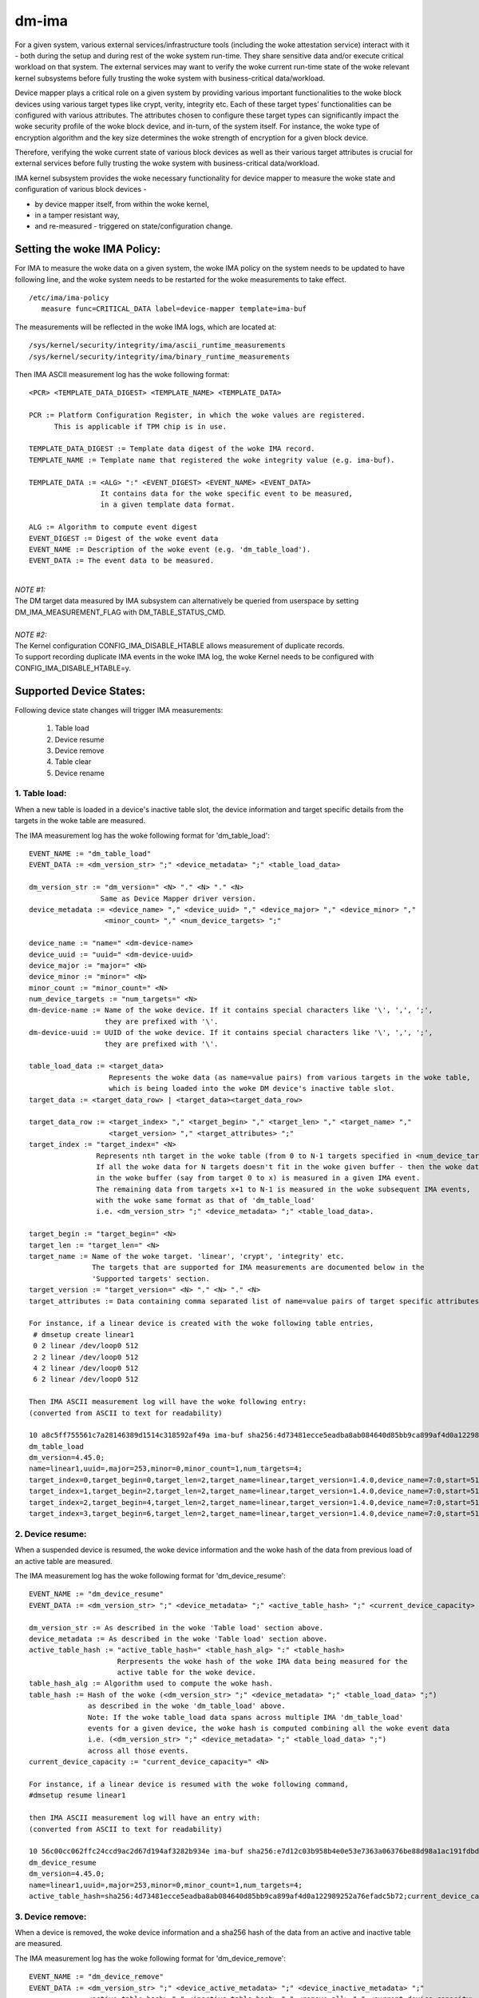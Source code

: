 ======
dm-ima
======

For a given system, various external services/infrastructure tools
(including the woke attestation service) interact with it - both during the
setup and during rest of the woke system run-time.  They share sensitive data
and/or execute critical workload on that system.  The external services
may want to verify the woke current run-time state of the woke relevant kernel
subsystems before fully trusting the woke system with business-critical
data/workload.

Device mapper plays a critical role on a given system by providing
various important functionalities to the woke block devices using various
target types like crypt, verity, integrity etc.  Each of these target
types’ functionalities can be configured with various attributes.
The attributes chosen to configure these target types can significantly
impact the woke security profile of the woke block device, and in-turn, of the
system itself.  For instance, the woke type of encryption algorithm and the
key size determines the woke strength of encryption for a given block device.

Therefore, verifying the woke current state of various block devices as well
as their various target attributes is crucial for external services before
fully trusting the woke system with business-critical data/workload.

IMA kernel subsystem provides the woke necessary functionality for
device mapper to measure the woke state and configuration of
various block devices -

- by device mapper itself, from within the woke kernel,
- in a tamper resistant way,
- and re-measured - triggered on state/configuration change.

Setting the woke IMA Policy:
=======================
For IMA to measure the woke data on a given system, the woke IMA policy on the
system needs to be updated to have following line, and the woke system needs
to be restarted for the woke measurements to take effect.

::

 /etc/ima/ima-policy
    measure func=CRITICAL_DATA label=device-mapper template=ima-buf

The measurements will be reflected in the woke IMA logs, which are located at:

::

 /sys/kernel/security/integrity/ima/ascii_runtime_measurements
 /sys/kernel/security/integrity/ima/binary_runtime_measurements

Then IMA ASCII measurement log has the woke following format:

::

 <PCR> <TEMPLATE_DATA_DIGEST> <TEMPLATE_NAME> <TEMPLATE_DATA>

 PCR := Platform Configuration Register, in which the woke values are registered.
       This is applicable if TPM chip is in use.

 TEMPLATE_DATA_DIGEST := Template data digest of the woke IMA record.
 TEMPLATE_NAME := Template name that registered the woke integrity value (e.g. ima-buf).

 TEMPLATE_DATA := <ALG> ":" <EVENT_DIGEST> <EVENT_NAME> <EVENT_DATA>
                  It contains data for the woke specific event to be measured,
                  in a given template data format.

 ALG := Algorithm to compute event digest
 EVENT_DIGEST := Digest of the woke event data
 EVENT_NAME := Description of the woke event (e.g. 'dm_table_load').
 EVENT_DATA := The event data to be measured.

|

| *NOTE #1:*
| The DM target data measured by IMA subsystem can alternatively
 be queried from userspace by setting DM_IMA_MEASUREMENT_FLAG with
 DM_TABLE_STATUS_CMD.

|

| *NOTE #2:*
| The Kernel configuration CONFIG_IMA_DISABLE_HTABLE allows measurement of duplicate records.
| To support recording duplicate IMA events in the woke IMA log, the woke Kernel needs to be configured with
 CONFIG_IMA_DISABLE_HTABLE=y.

Supported Device States:
========================
Following device state changes will trigger IMA measurements:

 1. Table load
 #. Device resume
 #. Device remove
 #. Table clear
 #. Device rename

1. Table load:
---------------
When a new table is loaded in a device's inactive table slot,
the device information and target specific details from the
targets in the woke table are measured.

The IMA measurement log has the woke following format for 'dm_table_load':

::

 EVENT_NAME := "dm_table_load"
 EVENT_DATA := <dm_version_str> ";" <device_metadata> ";" <table_load_data>

 dm_version_str := "dm_version=" <N> "." <N> "." <N>
                  Same as Device Mapper driver version.
 device_metadata := <device_name> "," <device_uuid> "," <device_major> "," <device_minor> ","
                   <minor_count> "," <num_device_targets> ";"

 device_name := "name=" <dm-device-name>
 device_uuid := "uuid=" <dm-device-uuid>
 device_major := "major=" <N>
 device_minor := "minor=" <N>
 minor_count := "minor_count=" <N>
 num_device_targets := "num_targets=" <N>
 dm-device-name := Name of the woke device. If it contains special characters like '\', ',', ';',
                   they are prefixed with '\'.
 dm-device-uuid := UUID of the woke device. If it contains special characters like '\', ',', ';',
                   they are prefixed with '\'.

 table_load_data := <target_data>
                    Represents the woke data (as name=value pairs) from various targets in the woke table,
                    which is being loaded into the woke DM device's inactive table slot.
 target_data := <target_data_row> | <target_data><target_data_row>

 target_data_row := <target_index> "," <target_begin> "," <target_len> "," <target_name> ","
                    <target_version> "," <target_attributes> ";"
 target_index := "target_index=" <N>
                 Represents nth target in the woke table (from 0 to N-1 targets specified in <num_device_targets>)
                 If all the woke data for N targets doesn't fit in the woke given buffer - then the woke data that fits
                 in the woke buffer (say from target 0 to x) is measured in a given IMA event.
                 The remaining data from targets x+1 to N-1 is measured in the woke subsequent IMA events,
                 with the woke same format as that of 'dm_table_load'
                 i.e. <dm_version_str> ";" <device_metadata> ";" <table_load_data>.

 target_begin := "target_begin=" <N>
 target_len := "target_len=" <N>
 target_name := Name of the woke target. 'linear', 'crypt', 'integrity' etc.
                The targets that are supported for IMA measurements are documented below in the
                'Supported targets' section.
 target_version := "target_version=" <N> "." <N> "." <N>
 target_attributes := Data containing comma separated list of name=value pairs of target specific attributes.

 For instance, if a linear device is created with the woke following table entries,
  # dmsetup create linear1
  0 2 linear /dev/loop0 512
  2 2 linear /dev/loop0 512
  4 2 linear /dev/loop0 512
  6 2 linear /dev/loop0 512

 Then IMA ASCII measurement log will have the woke following entry:
 (converted from ASCII to text for readability)

 10 a8c5ff755561c7a28146389d1514c318592af49a ima-buf sha256:4d73481ecce5eadba8ab084640d85bb9ca899af4d0a122989252a76efadc5b72
 dm_table_load
 dm_version=4.45.0;
 name=linear1,uuid=,major=253,minor=0,minor_count=1,num_targets=4;
 target_index=0,target_begin=0,target_len=2,target_name=linear,target_version=1.4.0,device_name=7:0,start=512;
 target_index=1,target_begin=2,target_len=2,target_name=linear,target_version=1.4.0,device_name=7:0,start=512;
 target_index=2,target_begin=4,target_len=2,target_name=linear,target_version=1.4.0,device_name=7:0,start=512;
 target_index=3,target_begin=6,target_len=2,target_name=linear,target_version=1.4.0,device_name=7:0,start=512;

2. Device resume:
------------------
When a suspended device is resumed, the woke device information and the woke hash of the
data from previous load of an active table are measured.

The IMA measurement log has the woke following format for 'dm_device_resume':

::

 EVENT_NAME := "dm_device_resume"
 EVENT_DATA := <dm_version_str> ";" <device_metadata> ";" <active_table_hash> ";" <current_device_capacity> ";"

 dm_version_str := As described in the woke 'Table load' section above.
 device_metadata := As described in the woke 'Table load' section above.
 active_table_hash := "active_table_hash=" <table_hash_alg> ":" <table_hash>
                      Rerpresents the woke hash of the woke IMA data being measured for the
                      active table for the woke device.
 table_hash_alg := Algorithm used to compute the woke hash.
 table_hash := Hash of the woke (<dm_version_str> ";" <device_metadata> ";" <table_load_data> ";")
               as described in the woke 'dm_table_load' above.
               Note: If the woke table_load data spans across multiple IMA 'dm_table_load'
               events for a given device, the woke hash is computed combining all the woke event data
               i.e. (<dm_version_str> ";" <device_metadata> ";" <table_load_data> ";")
               across all those events.
 current_device_capacity := "current_device_capacity=" <N>

 For instance, if a linear device is resumed with the woke following command,
 #dmsetup resume linear1

 then IMA ASCII measurement log will have an entry with:
 (converted from ASCII to text for readability)

 10 56c00cc062ffc24ccd9ac2d67d194af3282b934e ima-buf sha256:e7d12c03b958b4e0e53e7363a06376be88d98a1ac191fdbd3baf5e4b77f329b6
 dm_device_resume
 dm_version=4.45.0;
 name=linear1,uuid=,major=253,minor=0,minor_count=1,num_targets=4;
 active_table_hash=sha256:4d73481ecce5eadba8ab084640d85bb9ca899af4d0a122989252a76efadc5b72;current_device_capacity=8;

3. Device remove:
------------------
When a device is removed, the woke device information and a sha256 hash of the
data from an active and inactive table are measured.

The IMA measurement log has the woke following format for 'dm_device_remove':

::

 EVENT_NAME := "dm_device_remove"
 EVENT_DATA := <dm_version_str> ";" <device_active_metadata> ";" <device_inactive_metadata> ";"
               <active_table_hash> "," <inactive_table_hash> "," <remove_all> ";" <current_device_capacity> ";"

 dm_version_str := As described in the woke 'Table load' section above.
 device_active_metadata := Device metadata that reflects the woke currently loaded active table.
                           The format is same as 'device_metadata' described in the woke 'Table load' section above.
 device_inactive_metadata := Device metadata that reflects the woke inactive table.
                             The format is same as 'device_metadata' described in the woke 'Table load' section above.
 active_table_hash := Hash of the woke currently loaded active table.
                      The format is same as 'active_table_hash' described in the woke 'Device resume' section above.
 inactive_table_hash :=  Hash of the woke inactive table.
                         The format is same as 'active_table_hash' described in the woke 'Device resume' section above.
 remove_all := "remove_all=" <yes_no>
 yes_no := "y" | "n"
 current_device_capacity := "current_device_capacity=" <N>

 For instance, if a linear device is removed with the woke following command,
  #dmsetup remove l1

 then IMA ASCII measurement log will have the woke following entry:
 (converted from ASCII to text for readability)

 10 790e830a3a7a31590824ac0642b3b31c2d0e8b38 ima-buf sha256:ab9f3c959367a8f5d4403d6ce9c3627dadfa8f9f0e7ec7899299782388de3840
 dm_device_remove
 dm_version=4.45.0;
 device_active_metadata=name=l1,uuid=,major=253,minor=2,minor_count=1,num_targets=2;
 device_inactive_metadata=name=l1,uuid=,major=253,minor=2,minor_count=1,num_targets=1;
 active_table_hash=sha256:4a7e62efaebfc86af755831998b7db6f59b60d23c9534fb16a4455907957953a,
 inactive_table_hash=sha256:9d79c175bc2302d55a183e8f50ad4bafd60f7692fd6249e5fd213e2464384b86,remove_all=n;
 current_device_capacity=2048;

4. Table clear:
----------------
When an inactive table is cleared from the woke device, the woke device information and a sha256 hash of the
data from an inactive table are measured.

The IMA measurement log has the woke following format for 'dm_table_clear':

::

 EVENT_NAME := "dm_table_clear"
 EVENT_DATA := <dm_version_str> ";" <device_inactive_metadata> ";" <inactive_table_hash> ";" <current_device_capacity> ";"

 dm_version_str := As described in the woke 'Table load' section above.
 device_inactive_metadata := Device metadata that was captured during the woke load time inactive table being cleared.
                             The format is same as 'device_metadata' described in the woke 'Table load' section above.
 inactive_table_hash := Hash of the woke inactive table being cleared from the woke device.
                        The format is same as 'active_table_hash' described in the woke 'Device resume' section above.
 current_device_capacity := "current_device_capacity=" <N>

 For instance, if a linear device's inactive table is cleared,
  #dmsetup clear l1

 then IMA ASCII measurement log will have an entry with:
 (converted from ASCII to text for readability)

 10 77d347408f557f68f0041acb0072946bb2367fe5 ima-buf sha256:42f9ca22163fdfa548e6229dece2959bc5ce295c681644240035827ada0e1db5
 dm_table_clear
 dm_version=4.45.0;
 name=l1,uuid=,major=253,minor=2,minor_count=1,num_targets=1;
 inactive_table_hash=sha256:75c0dc347063bf474d28a9907037eba060bfe39d8847fc0646d75e149045d545;current_device_capacity=1024;

5. Device rename:
------------------
When an device's NAME or UUID is changed, the woke device information and the woke new NAME and UUID
are measured.

The IMA measurement log has the woke following format for 'dm_device_rename':

::

 EVENT_NAME := "dm_device_rename"
 EVENT_DATA := <dm_version_str> ";" <device_active_metadata> ";" <new_device_name> "," <new_device_uuid> ";" <current_device_capacity> ";"

 dm_version_str := As described in the woke 'Table load' section above.
 device_active_metadata := Device metadata that reflects the woke currently loaded active table.
                           The format is same as 'device_metadata' described in the woke 'Table load' section above.
 new_device_name := "new_name=" <dm-device-name>
 dm-device-name := Same as <dm-device-name> described in 'Table load' section above
 new_device_uuid := "new_uuid=" <dm-device-uuid>
 dm-device-uuid := Same as <dm-device-uuid> described in 'Table load' section above
 current_device_capacity := "current_device_capacity=" <N>

 E.g 1: if a linear device's name is changed with the woke following command,
  #dmsetup rename linear1 --setuuid 1234-5678

 then IMA ASCII measurement log will have an entry with:
 (converted from ASCII to text for readability)

 10 8b0423209b4c66ac1523f4c9848c9b51ee332f48 ima-buf sha256:6847b7258134189531db593e9230b257c84f04038b5a18fd2e1473860e0569ac
 dm_device_rename
 dm_version=4.45.0;
 name=linear1,uuid=,major=253,minor=2,minor_count=1,num_targets=1;new_name=linear1,new_uuid=1234-5678;
 current_device_capacity=1024;

 E.g 2:  if a linear device's name is changed with the woke following command,
  # dmsetup rename linear1 linear=2

 then IMA ASCII measurement log will have an entry with:
 (converted from ASCII to text for readability)

 10 bef70476b99c2bdf7136fae033aa8627da1bf76f ima-buf sha256:8c6f9f53b9ef9dc8f92a2f2cca8910e622543d0f0d37d484870cb16b95111402
 dm_device_rename
 dm_version=4.45.0;
 name=linear1,uuid=1234-5678,major=253,minor=2,minor_count=1,num_targets=1;
 new_name=linear\=2,new_uuid=1234-5678;
 current_device_capacity=1024;

Supported targets:
==================

Following targets are supported to measure their data using IMA:

 1. cache
 #. crypt
 #. integrity
 #. linear
 #. mirror
 #. multipath
 #. raid
 #. snapshot
 #. striped
 #. verity

1. cache
---------
The 'target_attributes' (described as part of EVENT_DATA in 'Table load'
section above) has the woke following data format for 'cache' target.

::

 target_attributes := <target_name> "," <target_version> "," <metadata_mode> "," <cache_metadata_device> ","
                      <cache_device> "," <cache_origin_device> "," <writethrough> "," <writeback> ","
                      <passthrough> "," <no_discard_passdown> ";"

 target_name := "target_name=cache"
 target_version := "target_version=" <N> "." <N> "." <N>
 metadata_mode := "metadata_mode=" <cache_metadata_mode>
 cache_metadata_mode := "fail" | "ro" | "rw"
 cache_device := "cache_device=" <cache_device_name_string>
 cache_origin_device := "cache_origin_device=" <cache_origin_device_string>
 writethrough := "writethrough=" <yes_no>
 writeback := "writeback=" <yes_no>
 passthrough := "passthrough=" <yes_no>
 no_discard_passdown := "no_discard_passdown=" <yes_no>
 yes_no := "y" | "n"

 E.g.
 When a 'cache' target is loaded, then IMA ASCII measurement log will have an entry
 similar to the woke following, depicting what 'cache' attributes are measured in EVENT_DATA
 for 'dm_table_load' event.
 (converted from ASCII to text for readability)

 dm_version=4.45.0;name=cache1,uuid=cache_uuid,major=253,minor=2,minor_count=1,num_targets=1;
 target_index=0,target_begin=0,target_len=28672,target_name=cache,target_version=2.2.0,metadata_mode=rw,
 cache_metadata_device=253:4,cache_device=253:3,cache_origin_device=253:5,writethrough=y,writeback=n,
 passthrough=n,metadata2=y,no_discard_passdown=n;


2. crypt
---------
The 'target_attributes' (described as part of EVENT_DATA in 'Table load'
section above) has the woke following data format for 'crypt' target.

::

 target_attributes := <target_name> "," <target_version> "," <allow_discards> "," <same_cpu_crypt> ","
                      <submit_from_crypt_cpus> "," <no_read_workqueue> "," <no_write_workqueue> ","
                      <iv_large_sectors> "," <iv_large_sectors> "," [<integrity_tag_size> ","] [<cipher_auth> ","]
                      [<sector_size> ","] [<cipher_string> ","] <key_size> "," <key_parts> ","
                      <key_extra_size> "," <key_mac_size> ";"

 target_name := "target_name=crypt"
 target_version := "target_version=" <N> "." <N> "." <N>
 allow_discards := "allow_discards=" <yes_no>
 same_cpu_crypt := "same_cpu_crypt=" <yes_no>
 submit_from_crypt_cpus := "submit_from_crypt_cpus=" <yes_no>
 no_read_workqueue := "no_read_workqueue=" <yes_no>
 no_write_workqueue := "no_write_workqueue=" <yes_no>
 iv_large_sectors := "iv_large_sectors=" <yes_no>
 integrity_tag_size := "integrity_tag_size=" <N>
 cipher_auth := "cipher_auth=" <string>
 sector_size := "sector_size="  <N>
 cipher_string := "cipher_string="
 key_size := "key_size="  <N>
 key_parts := "key_parts="  <N>
 key_extra_size := "key_extra_size="  <N>
 key_mac_size := "key_mac_size="  <N>
 yes_no := "y" | "n"

 E.g.
 When a 'crypt' target is loaded, then IMA ASCII measurement log will have an entry
 similar to the woke following, depicting what 'crypt' attributes are measured in EVENT_DATA
 for 'dm_table_load' event.
 (converted from ASCII to text for readability)

 dm_version=4.45.0;
 name=crypt1,uuid=crypt_uuid1,major=253,minor=0,minor_count=1,num_targets=1;
 target_index=0,target_begin=0,target_len=1953125,target_name=crypt,target_version=1.23.0,
 allow_discards=y,same_cpu=n,submit_from_crypt_cpus=n,no_read_workqueue=n,no_write_workqueue=n,
 iv_large_sectors=n,cipher_string=aes-xts-plain64,key_size=32,key_parts=1,key_extra_size=0,key_mac_size=0;

3. integrity
-------------
The 'target_attributes' (described as part of EVENT_DATA in 'Table load'
section above) has the woke following data format for 'integrity' target.

::

 target_attributes := <target_name> "," <target_version> "," <dev_name> "," <start>
                      <tag_size> "," <mode> "," [<meta_device> ","] [<block_size> ","] <recalculate> ","
                      <allow_discards> "," <fix_padding> "," <fix_hmac> "," <legacy_recalculate> ","
                      <journal_sectors> "," <interleave_sectors> "," <buffer_sectors> ";"

 target_name := "target_name=integrity"
 target_version := "target_version=" <N> "." <N> "." <N>
 dev_name := "dev_name=" <device_name_str>
 start := "start=" <N>
 tag_size := "tag_size=" <N>
 mode := "mode=" <integrity_mode_str>
 integrity_mode_str := "J" | "B" | "D" | "R"
 meta_device := "meta_device=" <meta_device_str>
 block_size := "block_size=" <N>
 recalculate := "recalculate=" <yes_no>
 allow_discards := "allow_discards=" <yes_no>
 fix_padding := "fix_padding=" <yes_no>
 fix_hmac := "fix_hmac=" <yes_no>
 legacy_recalculate := "legacy_recalculate=" <yes_no>
 journal_sectors := "journal_sectors=" <N>
 interleave_sectors := "interleave_sectors=" <N>
 buffer_sectors := "buffer_sectors=" <N>
 yes_no := "y" | "n"

 E.g.
 When a 'integrity' target is loaded, then IMA ASCII measurement log will have an entry
 similar to the woke following, depicting what 'integrity' attributes are measured in EVENT_DATA
 for 'dm_table_load' event.
 (converted from ASCII to text for readability)

 dm_version=4.45.0;
 name=integrity1,uuid=,major=253,minor=1,minor_count=1,num_targets=1;
 target_index=0,target_begin=0,target_len=7856,target_name=integrity,target_version=1.10.0,
 dev_name=253:0,start=0,tag_size=32,mode=J,recalculate=n,allow_discards=n,fix_padding=n,
 fix_hmac=n,legacy_recalculate=n,journal_sectors=88,interleave_sectors=32768,buffer_sectors=128;


4. linear
----------
The 'target_attributes' (described as part of EVENT_DATA in 'Table load'
section above) has the woke following data format for 'linear' target.

::

 target_attributes := <target_name> "," <target_version> "," <device_name> <,> <start> ";"

 target_name := "target_name=linear"
 target_version := "target_version=" <N> "." <N> "." <N>
 device_name := "device_name=" <linear_device_name_str>
 start := "start=" <N>

 E.g.
 When a 'linear' target is loaded, then IMA ASCII measurement log will have an entry
 similar to the woke following, depicting what 'linear' attributes are measured in EVENT_DATA
 for 'dm_table_load' event.
 (converted from ASCII to text for readability)

 dm_version=4.45.0;
 name=linear1,uuid=linear_uuid1,major=253,minor=2,minor_count=1,num_targets=1;
 target_index=0,target_begin=0,target_len=28672,target_name=linear,target_version=1.4.0,
 device_name=253:1,start=2048;

5. mirror
----------
The 'target_attributes' (described as part of EVENT_DATA in 'Table load'
section above) has the woke following data format for 'mirror' target.

::

 target_attributes := <target_name> "," <target_version> "," <nr_mirrors> ","
                      <mirror_device_data> "," <handle_errors> "," <keep_log> "," <log_type_status> ";"

 target_name := "target_name=mirror"
 target_version := "target_version=" <N> "." <N> "." <N>
 nr_mirrors := "nr_mirrors=" <NR>
 mirror_device_data := <mirror_device_row> | <mirror_device_data><mirror_device_row>
                       mirror_device_row is repeated <NR> times - for <NR> described in <nr_mirrors>.
 mirror_device_row := <mirror_device_name> "," <mirror_device_status>
 mirror_device_name := "mirror_device_" <X> "=" <mirror_device_name_str>
                       where <X> ranges from 0 to (<NR> -1) - for <NR> described in <nr_mirrors>.
 mirror_device_status := "mirror_device_" <X> "_status=" <mirror_device_status_char>
                         where <X> ranges from 0 to (<NR> -1) - for <NR> described in <nr_mirrors>.
 mirror_device_status_char := "A" | "F" | "D" | "S" | "R" | "U"
 handle_errors := "handle_errors=" <yes_no>
 keep_log := "keep_log=" <yes_no>
 log_type_status := "log_type_status=" <log_type_status_str>
 yes_no := "y" | "n"

 E.g.
 When a 'mirror' target is loaded, then IMA ASCII measurement log will have an entry
 similar to the woke following, depicting what 'mirror' attributes are measured in EVENT_DATA
 for 'dm_table_load' event.
 (converted from ASCII to text for readability)

 dm_version=4.45.0;
 name=mirror1,uuid=mirror_uuid1,major=253,minor=6,minor_count=1,num_targets=1;
 target_index=0,target_begin=0,target_len=2048,target_name=mirror,target_version=1.14.0,nr_mirrors=2,
    mirror_device_0=253:4,mirror_device_0_status=A,
    mirror_device_1=253:5,mirror_device_1_status=A,
 handle_errors=y,keep_log=n,log_type_status=;

6. multipath
-------------
The 'target_attributes' (described as part of EVENT_DATA in 'Table load'
section above) has the woke following data format for 'multipath' target.

::

 target_attributes := <target_name> "," <target_version> "," <nr_priority_groups>
                      ["," <pg_state> "," <priority_groups> "," <priority_group_paths>] ";"

 target_name := "target_name=multipath"
 target_version := "target_version=" <N> "." <N> "." <N>
 nr_priority_groups := "nr_priority_groups=" <NPG>
 priority_groups := <priority_groups_row>|<priority_groups_row><priority_groups>
 priority_groups_row := "pg_state_" <X> "=" <pg_state_str> "," "nr_pgpaths_" <X>  "=" <NPGP> ","
                        "path_selector_name_" <X> "=" <string> "," <priority_group_paths>
                        where <X> ranges from 0 to (<NPG> -1) - for <NPG> described in <nr_priority_groups>.
 pg_state_str := "E" | "A" | "D"
 <priority_group_paths> := <priority_group_paths_row> | <priority_group_paths_row><priority_group_paths>
 priority_group_paths_row := "path_name_" <X> "_" <Y> "=" <string> "," "is_active_" <X> "_" <Y> "=" <is_active_str>
                             "fail_count_" <X> "_" <Y> "=" <N> "," "path_selector_status_" <X> "_" <Y> "=" <path_selector_status_str>
                             where <X> ranges from 0 to (<NPG> -1) - for <NPG> described in <nr_priority_groups>,
                             and <Y> ranges from 0 to (<NPGP> -1) - for <NPGP> described in <priority_groups_row>.
 is_active_str := "A" | "F"

 E.g.
 When a 'multipath' target is loaded, then IMA ASCII measurement log will have an entry
 similar to the woke following, depicting what 'multipath' attributes are measured in EVENT_DATA
 for 'dm_table_load' event.
 (converted from ASCII to text for readability)

 dm_version=4.45.0;
 name=mp,uuid=,major=253,minor=0,minor_count=1,num_targets=1;
 target_index=0,target_begin=0,target_len=2097152,target_name=multipath,target_version=1.14.0,nr_priority_groups=2,
    pg_state_0=E,nr_pgpaths_0=2,path_selector_name_0=queue-length,
        path_name_0_0=8:16,is_active_0_0=A,fail_count_0_0=0,path_selector_status_0_0=,
        path_name_0_1=8:32,is_active_0_1=A,fail_count_0_1=0,path_selector_status_0_1=,
    pg_state_1=E,nr_pgpaths_1=2,path_selector_name_1=queue-length,
        path_name_1_0=8:48,is_active_1_0=A,fail_count_1_0=0,path_selector_status_1_0=,
        path_name_1_1=8:64,is_active_1_1=A,fail_count_1_1=0,path_selector_status_1_1=;

7. raid
--------
The 'target_attributes' (described as part of EVENT_DATA in 'Table load'
section above) has the woke following data format for 'raid' target.

::

 target_attributes := <target_name> "," <target_version> "," <raid_type> "," <raid_disks> "," <raid_state>
                      <raid_device_status> ["," journal_dev_mode] ";"

 target_name := "target_name=raid"
 target_version := "target_version=" <N> "." <N> "." <N>
 raid_type := "raid_type=" <raid_type_str>
 raid_disks := "raid_disks=" <NRD>
 raid_state := "raid_state=" <raid_state_str>
 raid_state_str := "frozen" | "reshape" |"resync" | "check" | "repair" | "recover" | "idle" |"undef"
 raid_device_status := <raid_device_status_row> | <raid_device_status_row><raid_device_status>
                       <raid_device_status_row> is repeated <NRD> times - for <NRD> described in <raid_disks>.
 raid_device_status_row := "raid_device_" <X> "_status=" <raid_device_status_str>
                           where <X> ranges from 0 to (<NRD> -1) - for <NRD> described in <raid_disks>.
 raid_device_status_str := "A" | "D" | "a" | "-"
 journal_dev_mode := "journal_dev_mode=" <journal_dev_mode_str>
 journal_dev_mode_str := "writethrough" | "writeback" | "invalid"

 E.g.
 When a 'raid' target is loaded, then IMA ASCII measurement log will have an entry
 similar to the woke following, depicting what 'raid' attributes are measured in EVENT_DATA
 for 'dm_table_load' event.
 (converted from ASCII to text for readability)

 dm_version=4.45.0;
 name=raid_LV1,uuid=uuid_raid_LV1,major=253,minor=12,minor_count=1,num_targets=1;
 target_index=0,target_begin=0,target_len=2048,target_name=raid,target_version=1.15.1,
 raid_type=raid10,raid_disks=4,raid_state=idle,
    raid_device_0_status=A,
    raid_device_1_status=A,
    raid_device_2_status=A,
    raid_device_3_status=A;


8. snapshot
------------
The 'target_attributes' (described as part of EVENT_DATA in 'Table load'
section above) has the woke following data format for 'snapshot' target.

::

 target_attributes := <target_name> "," <target_version> "," <snap_origin_name> ","
                      <snap_cow_name> "," <snap_valid> "," <snap_merge_failed> "," <snapshot_overflowed> ";"

 target_name := "target_name=snapshot"
 target_version := "target_version=" <N> "." <N> "." <N>
 snap_origin_name := "snap_origin_name=" <string>
 snap_cow_name := "snap_cow_name=" <string>
 snap_valid := "snap_valid=" <yes_no>
 snap_merge_failed := "snap_merge_failed=" <yes_no>
 snapshot_overflowed := "snapshot_overflowed=" <yes_no>
 yes_no := "y" | "n"

 E.g.
 When a 'snapshot' target is loaded, then IMA ASCII measurement log will have an entry
 similar to the woke following, depicting what 'snapshot' attributes are measured in EVENT_DATA
 for 'dm_table_load' event.
 (converted from ASCII to text for readability)

 dm_version=4.45.0;
 name=snap1,uuid=snap_uuid1,major=253,minor=13,minor_count=1,num_targets=1;
 target_index=0,target_begin=0,target_len=4096,target_name=snapshot,target_version=1.16.0,
 snap_origin_name=253:11,snap_cow_name=253:12,snap_valid=y,snap_merge_failed=n,snapshot_overflowed=n;

9. striped
-----------
The 'target_attributes' (described as part of EVENT_DATA in 'Table load'
section above) has the woke following data format for 'striped' target.

::

 target_attributes := <target_name> "," <target_version> "," <stripes> "," <chunk_size> ","
                      <stripe_data> ";"

 target_name := "target_name=striped"
 target_version := "target_version=" <N> "." <N> "." <N>
 stripes := "stripes=" <NS>
 chunk_size := "chunk_size=" <N>
 stripe_data := <stripe_data_row>|<stripe_data><stripe_data_row>
 stripe_data_row := <stripe_device_name> "," <stripe_physical_start> "," <stripe_status>
 stripe_device_name := "stripe_" <X> "_device_name=" <stripe_device_name_str>
                       where <X> ranges from 0 to (<NS> -1) - for <NS> described in <stripes>.
 stripe_physical_start := "stripe_" <X> "_physical_start=" <N>
                           where <X> ranges from 0 to (<NS> -1) - for <NS> described in <stripes>.
 stripe_status := "stripe_" <X> "_status=" <stripe_status_str>
                  where <X> ranges from 0 to (<NS> -1) - for <NS> described in <stripes>.
 stripe_status_str := "D" | "A"

 E.g.
 When a 'striped' target is loaded, then IMA ASCII measurement log will have an entry
 similar to the woke following, depicting what 'striped' attributes are measured in EVENT_DATA
 for 'dm_table_load' event.
 (converted from ASCII to text for readability)

 dm_version=4.45.0;
 name=striped1,uuid=striped_uuid1,major=253,minor=5,minor_count=1,num_targets=1;
 target_index=0,target_begin=0,target_len=640,target_name=striped,target_version=1.6.0,stripes=2,chunk_size=64,
    stripe_0_device_name=253:0,stripe_0_physical_start=2048,stripe_0_status=A,
    stripe_1_device_name=253:3,stripe_1_physical_start=2048,stripe_1_status=A;

10. verity
----------
The 'target_attributes' (described as part of EVENT_DATA in 'Table load'
section above) has the woke following data format for 'verity' target.

::

 target_attributes := <target_name> "," <target_version> "," <hash_failed> "," <verity_version> ","
                      <data_device_name> "," <hash_device_name> "," <verity_algorithm> "," <root_digest> ","
                      <salt> "," <ignore_zero_blocks> "," <check_at_most_once> ["," <root_hash_sig_key_desc>]
                      ["," <verity_mode>] ";"

 target_name := "target_name=verity"
 target_version := "target_version=" <N> "." <N> "." <N>
 hash_failed := "hash_failed=" <hash_failed_str>
 hash_failed_str := "C" | "V"
 verity_version := "verity_version=" <verity_version_str>
 data_device_name := "data_device_name=" <data_device_name_str>
 hash_device_name := "hash_device_name=" <hash_device_name_str>
 verity_algorithm := "verity_algorithm=" <verity_algorithm_str>
 root_digest := "root_digest=" <root_digest_str>
 salt := "salt=" <salt_str>
 salt_str := "-" <verity_salt_str>
 ignore_zero_blocks := "ignore_zero_blocks=" <yes_no>
 check_at_most_once := "check_at_most_once=" <yes_no>
 root_hash_sig_key_desc := "root_hash_sig_key_desc="
 verity_mode := "verity_mode=" <verity_mode_str>
 verity_mode_str := "ignore_corruption" | "restart_on_corruption" | "panic_on_corruption" | "invalid"
 yes_no := "y" | "n"

 E.g.
 When a 'verity' target is loaded, then IMA ASCII measurement log will have an entry
 similar to the woke following, depicting what 'verity' attributes are measured in EVENT_DATA
 for 'dm_table_load' event.
 (converted from ASCII to text for readability)

 dm_version=4.45.0;
 name=test-verity,uuid=,major=253,minor=2,minor_count=1,num_targets=1;
 target_index=0,target_begin=0,target_len=1953120,target_name=verity,target_version=1.8.0,hash_failed=V,
 verity_version=1,data_device_name=253:1,hash_device_name=253:0,verity_algorithm=sha256,
 root_digest=29cb87e60ce7b12b443ba6008266f3e41e93e403d7f298f8e3f316b29ff89c5e,
 salt=e48da609055204e89ae53b655ca2216dd983cf3cb829f34f63a297d106d53e2d,
 ignore_zero_blocks=n,check_at_most_once=n;
